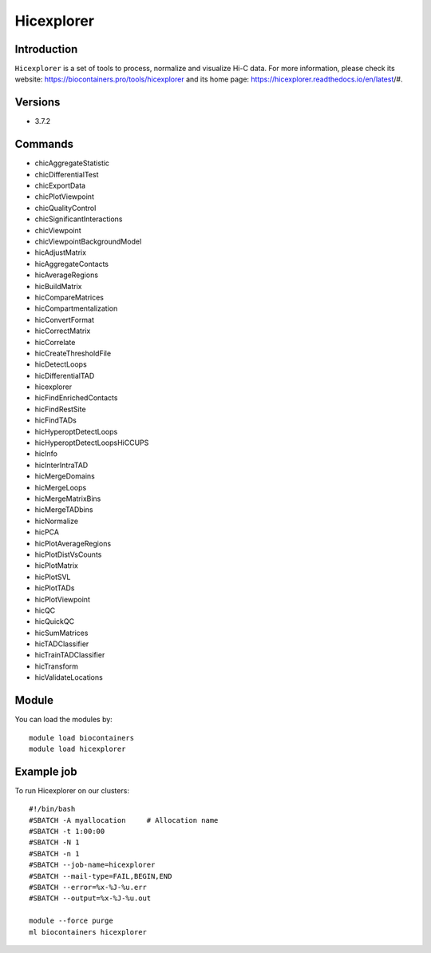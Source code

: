 .. _backbone-label:

Hicexplorer
==============================

Introduction
~~~~~~~~
``Hicexplorer`` is a set of tools to process, normalize and visualize Hi-C data. For more information, please check its website: https://biocontainers.pro/tools/hicexplorer and its home page: https://hicexplorer.readthedocs.io/en/latest/#.

Versions
~~~~~~~~
- 3.7.2

Commands
~~~~~~~
- chicAggregateStatistic
- chicDifferentialTest
- chicExportData
- chicPlotViewpoint
- chicQualityControl
- chicSignificantInteractions
- chicViewpoint
- chicViewpointBackgroundModel
- hicAdjustMatrix
- hicAggregateContacts
- hicAverageRegions
- hicBuildMatrix
- hicCompareMatrices
- hicCompartmentalization
- hicConvertFormat
- hicCorrectMatrix
- hicCorrelate
- hicCreateThresholdFile
- hicDetectLoops
- hicDifferentialTAD
- hicexplorer
- hicFindEnrichedContacts
- hicFindRestSite
- hicFindTADs
- hicHyperoptDetectLoops
- hicHyperoptDetectLoopsHiCCUPS
- hicInfo
- hicInterIntraTAD
- hicMergeDomains
- hicMergeLoops
- hicMergeMatrixBins
- hicMergeTADbins
- hicNormalize
- hicPCA
- hicPlotAverageRegions
- hicPlotDistVsCounts
- hicPlotMatrix
- hicPlotSVL
- hicPlotTADs
- hicPlotViewpoint
- hicQC
- hicQuickQC
- hicSumMatrices
- hicTADClassifier
- hicTrainTADClassifier
- hicTransform
- hicValidateLocations

Module
~~~~~~~~
You can load the modules by::
    
    module load biocontainers
    module load hicexplorer

Example job
~~~~~
To run Hicexplorer on our clusters::

    #!/bin/bash
    #SBATCH -A myallocation     # Allocation name 
    #SBATCH -t 1:00:00
    #SBATCH -N 1
    #SBATCH -n 1
    #SBATCH --job-name=hicexplorer
    #SBATCH --mail-type=FAIL,BEGIN,END
    #SBATCH --error=%x-%J-%u.err
    #SBATCH --output=%x-%J-%u.out

    module --force purge
    ml biocontainers hicexplorer
